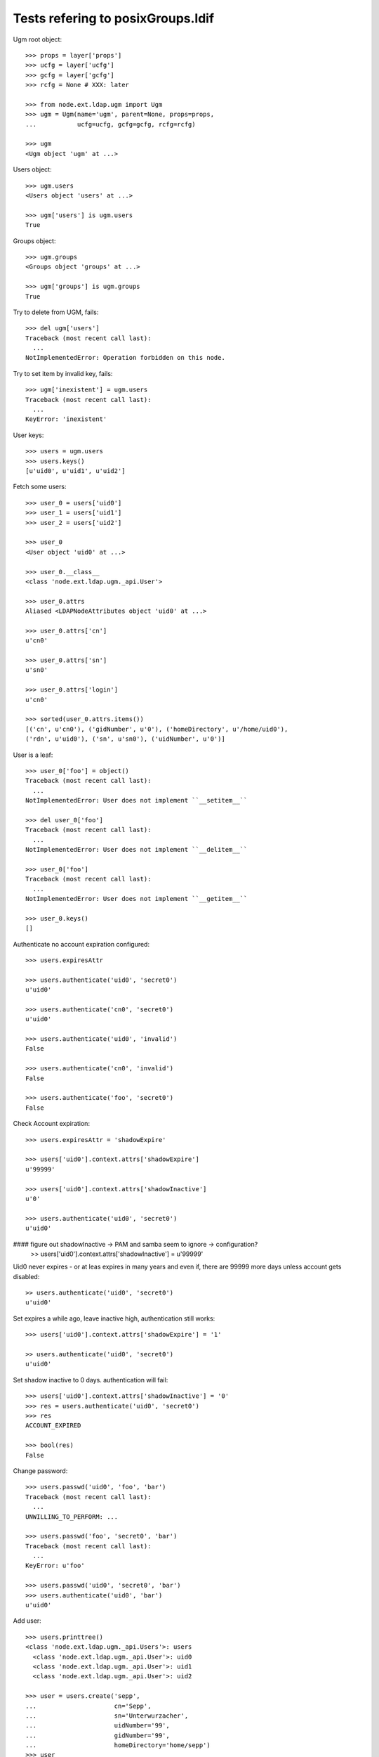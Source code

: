 Tests refering to posixGroups.ldif
==================================

Ugm root object::

    >>> props = layer['props']
    >>> ucfg = layer['ucfg']
    >>> gcfg = layer['gcfg']
    >>> rcfg = None # XXX: later
    
    >>> from node.ext.ldap.ugm import Ugm
    >>> ugm = Ugm(name='ugm', parent=None, props=props,
    ...           ucfg=ucfg, gcfg=gcfg, rcfg=rcfg)
    
    >>> ugm
    <Ugm object 'ugm' at ...>

Users object::

    >>> ugm.users
    <Users object 'users' at ...>
    
    >>> ugm['users'] is ugm.users
    True

Groups object::

    >>> ugm.groups
    <Groups object 'groups' at ...>
    
    >>> ugm['groups'] is ugm.groups
    True

Try to delete from UGM, fails::

    >>> del ugm['users']
    Traceback (most recent call last):
      ...
    NotImplementedError: Operation forbidden on this node.

Try to set item by invalid key, fails::

    >>> ugm['inexistent'] = ugm.users
    Traceback (most recent call last):
      ...
    KeyError: 'inexistent'

User keys::

    >>> users = ugm.users
    >>> users.keys()
    [u'uid0', u'uid1', u'uid2']

Fetch some users::

    >>> user_0 = users['uid0']
    >>> user_1 = users['uid1']
    >>> user_2 = users['uid2']

    >>> user_0
    <User object 'uid0' at ...>
    
    >>> user_0.__class__
    <class 'node.ext.ldap.ugm._api.User'>
    
    >>> user_0.attrs
    Aliased <LDAPNodeAttributes object 'uid0' at ...>

    >>> user_0.attrs['cn']
    u'cn0'
    
    >>> user_0.attrs['sn']
    u'sn0'
    
    >>> user_0.attrs['login']
    u'cn0'

    >>> sorted(user_0.attrs.items())
    [('cn', u'cn0'), ('gidNumber', u'0'), ('homeDirectory', u'/home/uid0'), 
    ('rdn', u'uid0'), ('sn', u'sn0'), ('uidNumber', u'0')]
    
    
User is a leaf::

    >>> user_0['foo'] = object()
    Traceback (most recent call last):
      ...
    NotImplementedError: User does not implement ``__setitem__``
    
    >>> del user_0['foo']
    Traceback (most recent call last):
      ...
    NotImplementedError: User does not implement ``__delitem__``
    
    >>> user_0['foo']
    Traceback (most recent call last):
      ...
    NotImplementedError: User does not implement ``__getitem__``
    
    >>> user_0.keys()
    []

Authenticate no account expiration configured::

    >>> users.expiresAttr

    >>> users.authenticate('uid0', 'secret0')
    u'uid0'
    
    >>> users.authenticate('cn0', 'secret0')
    u'uid0'
    
    >>> users.authenticate('uid0', 'invalid')
    False
    
    >>> users.authenticate('cn0', 'invalid')
    False
    
    >>> users.authenticate('foo', 'secret0')
    False

Check Account expiration::

    
    >>> users.expiresAttr = 'shadowExpire'
    
    >>> users['uid0'].context.attrs['shadowExpire']
    u'99999'
    
    >>> users['uid0'].context.attrs['shadowInactive']
    u'0'
    
    >>> users.authenticate('uid0', 'secret0')
    u'uid0'

#### figure out shadowInactive -> PAM and samba seem to ignore -> configuration?
    >> users['uid0'].context.attrs['shadowInactive'] = u'99999'

Uid0 never expires - or at leas expires in many years and even if, there are
99999 more days unless account gets disabled::

    >> users.authenticate('uid0', 'secret0')
    u'uid0'

Set expires a while ago, leave inactive high, authentication still works::

    >>> users['uid0'].context.attrs['shadowExpire'] = '1'
    
    >> users.authenticate('uid0', 'secret0')
    u'uid0'

Set shadow inactive to 0 days. authentication will fail::

    >>> users['uid0'].context.attrs['shadowInactive'] = '0'
    >>> res = users.authenticate('uid0', 'secret0')
    >>> res
    ACCOUNT_EXPIRED
    
    >>> bool(res)
    False

Change password::

    >>> users.passwd('uid0', 'foo', 'bar')
    Traceback (most recent call last):
      ...
    UNWILLING_TO_PERFORM: ...
    
    >>> users.passwd('foo', 'secret0', 'bar')
    Traceback (most recent call last):
      ...
    KeyError: u'foo'
    
    >>> users.passwd('uid0', 'secret0', 'bar')
    >>> users.authenticate('uid0', 'bar')
    u'uid0'

Add user::

    >>> users.printtree()
    <class 'node.ext.ldap.ugm._api.Users'>: users
      <class 'node.ext.ldap.ugm._api.User'>: uid0
      <class 'node.ext.ldap.ugm._api.User'>: uid1
      <class 'node.ext.ldap.ugm._api.User'>: uid2
    
    >>> user = users.create('sepp',
    ...                     cn='Sepp',
    ...                     sn='Unterwurzacher',
    ...                     uidNumber='99',
    ...                     gidNumber='99',
    ...                     homeDirectory='home/sepp')
    >>> user
    <User object 'sepp' at ...>

The user is added to tree::

    >>> ugm.printtree()
    <class 'node.ext.ldap.ugm._api.Ugm'>: ugm
      <class 'node.ext.ldap.ugm._api.Users'>: users
        <class 'node.ext.ldap.ugm._api.User'>: uid0
        <class 'node.ext.ldap.ugm._api.User'>: uid1
        <class 'node.ext.ldap.ugm._api.User'>: uid2
        <class 'node.ext.ldap.ugm._api.User'>: sepp
      <class 'node.ext.ldap.ugm._api.Groups'>: groups
        <class 'node.ext.ldap.ugm._api.Group'>: group0
          <class 'node.ext.ldap.ugm._api.User'>: uid0
        <class 'node.ext.ldap.ugm._api.Group'>: group1
          <class 'node.ext.ldap.ugm._api.User'>: uid0
          <class 'node.ext.ldap.ugm._api.User'>: uid1
        <class 'node.ext.ldap.ugm._api.Group'>: group2
          <class 'node.ext.ldap.ugm._api.User'>: uid0
          <class 'node.ext.ldap.ugm._api.User'>: uid1
          <class 'node.ext.ldap.ugm._api.User'>: uid2

Though, no authentication or password setting possible yet, because tree is
not persisted to LDAP yet::

    >>> users.authenticate('sepp', 'secret')
    False
    
    >>> ugm.users.passwd('sepp', None, 'secret')
    Traceback (most recent call last):
      ...
    NO_SUCH_OBJECT: {'desc': 'No such object'}

After calling, new user is available in LDAP::

    >>> ugm()
    >>> ugm.users.passwd('sepp', None, 'secret')
    >>> users.authenticate('sepp', 'secret')
    u'sepp'
    
Groups object::

    >>> groups = ugm.groups
    >>> groups.keys()
    [u'group0', u'group1', u'group2']

    >>> group_0 = groups['group0']
    >>> group_1 = groups['group1']
    >>> group_2 = groups['group2']

    >>> group_0
    <Group object 'group0' at ...>
    
    >>> group_0.__class__
    <class 'node.ext.ldap.ugm._api.Group'>
    
    >>> group_0.attrs
    Aliased <LDAPNodeAttributes object 'group0' at ...>
    
    >>> group_0.attrs.items()
    [('memberUid', [u'nobody', u'uid0']), 
    ('gidNumber', u'0'), 
    ('rdn', u'group0')]
    
    >>> group_1.attrs.items()
    [('memberUid', [u'nobody', u'uid0', u'uid1']), 
    ('gidNumber', u'1'), 
    ('rdn', u'group1')]

Add a group::

    >>> group = groups.create('group99', id='group99', gidNumber='99')
    >>> group
    <Group object 'group99' at ...>
    
    >>> ugm()
    >>> ugm.printtree()
    <class 'node.ext.ldap.ugm._api.Ugm'>: ugm
      <class 'node.ext.ldap.ugm._api.Users'>: users
        <class 'node.ext.ldap.ugm._api.User'>: uid0
        <class 'node.ext.ldap.ugm._api.User'>: uid1
        <class 'node.ext.ldap.ugm._api.User'>: uid2
        <class 'node.ext.ldap.ugm._api.User'>: sepp
      <class 'node.ext.ldap.ugm._api.Groups'>: groups
        <class 'node.ext.ldap.ugm._api.Group'>: group0
          <class 'node.ext.ldap.ugm._api.User'>: uid0
        <class 'node.ext.ldap.ugm._api.Group'>: group1
          <class 'node.ext.ldap.ugm._api.User'>: uid0
          <class 'node.ext.ldap.ugm._api.User'>: uid1
        <class 'node.ext.ldap.ugm._api.Group'>: group2
          <class 'node.ext.ldap.ugm._api.User'>: uid0
          <class 'node.ext.ldap.ugm._api.User'>: uid1
          <class 'node.ext.ldap.ugm._api.User'>: uid2
        <class 'node.ext.ldap.ugm._api.Group'>: group99
    
    >>> ugm.groups['group99']
    <Group object 'group99' at ...>

A group returns the members ids as keys::     

    >>> group_0.member_ids
    [u'uid0']
    
    >> group_1.member_ids
    [u'uid1']
    
    >> group_2.member_ids
    [u'uid1', u'uid2']

The member users are fetched via ``__getitem__``::

    >>> group_1['uid1']
    <User object 'uid1' at ...>

    >>> group_1['uid1'] is user_1
    True

Querying a group for a non-member results in a KeyError::

    >>> group_0['uid1']
    Traceback (most recent call last):
      ...
    KeyError: u'uid1'

Deleting inexistend member from group fails::

    >>> del group_0['inexistent']
    Traceback (most recent call last):
      ...
    KeyError: u'inexistent'

``__setitem__`` is prohibited::

    >>> group_1['uid0'] = users['uid0']
    Traceback (most recent call last):
      ...
    NotImplementedError: Group does not implement ``__setitem__``

Members are added via ``add``::
    
    >>> group_1.add('uid0')
    >>> group_1.keys()
    [u'uid0', u'uid1']
    
    >>> group_1.member_ids
    [u'uid0', u'uid1']

    >>> group_1['uid0']
    <User object 'uid0' at ...>
    
    >>> group_1.users
    [<User object 'uid0' at ...>, <User object 'uid1' at ...>]
    
    >>> group_1()

Let's take a fresh view on ldap whether this really happened::

    >>> ugm_fresh = Ugm(name='ugm', parent=None, props=props,
    ...                 ucfg=ucfg, gcfg=gcfg, rcfg=rcfg)
    >>> ugm_fresh.groups['group1'].keys()
    [u'uid0', u'uid1']

Members are removed via ``delitem``::

    >>> del group_1['uid0']
    >>> ugm_fresh = Ugm(name='ugm', parent=None, props=props,
    ...                 ucfg=ucfg, gcfg=gcfg, rcfg=rcfg)
    >>> ugm_fresh.groups['group1'].keys()
    [u'uid1']
    
    >>> ugm.printtree()
    <class 'node.ext.ldap.ugm._api.Ugm'>: ugm
      <class 'node.ext.ldap.ugm._api.Users'>: users
        <class 'node.ext.ldap.ugm._api.User'>: uid0
        <class 'node.ext.ldap.ugm._api.User'>: uid1
        <class 'node.ext.ldap.ugm._api.User'>: uid2
        <class 'node.ext.ldap.ugm._api.User'>: sepp
      <class 'node.ext.ldap.ugm._api.Groups'>: groups
        <class 'node.ext.ldap.ugm._api.Group'>: group0
          <class 'node.ext.ldap.ugm._api.User'>: uid0
        <class 'node.ext.ldap.ugm._api.Group'>: group1
          <class 'node.ext.ldap.ugm._api.User'>: uid1
        <class 'node.ext.ldap.ugm._api.Group'>: group2
          <class 'node.ext.ldap.ugm._api.User'>: uid0
          <class 'node.ext.ldap.ugm._api.User'>: uid1
          <class 'node.ext.ldap.ugm._api.User'>: uid2
        <class 'node.ext.ldap.ugm._api.Group'>: group99

A user knows its groups::

    >>> user_0.groups
    [<Group object 'group0' at ...>, <Group object 'group2' at ...>]
    
    >>> user_1.groups
    [<Group object 'group1' at ...>, <Group object 'group2' at ...>]
    
    >>> user_2.groups
    [<Group object 'group2' at ...>]

Recreate UGM object::

    >>> ugm = Ugm(name='ugm', parent=None, props=props,
    ...           ucfg=ucfg, gcfg=gcfg, rcfg=rcfg)
    >>> users = ugm.users
    >>> groups = ugm.groups

Test search function::

    >>> users.search(criteria={'login': 'cn0'})
    [u'uid0']

    >>> groups.search(criteria={'id': 'group2'})
    [u'group2']

There's an ids property on principals base class::

    >>> users.ids
    [u'uid0', u'uid1', u'uid2', u'sepp']
    
    >>> groups.ids
    [u'group0', u'group1', u'group2', u'group99']

Add now user to some groups and then delete user, check whether user is removed
from all this groups::

    >>> ugm = Ugm(name='ugm', parent=None, props=props,
    ...           ucfg=ucfg, gcfg=gcfg, rcfg=rcfg)
    >>> users = ugm.users
    >>> groups = ugm.groups
    
    >>> groups['group0'].add('sepp')
    >>> groups['group1'].add('sepp')
    >>> ugm()
    
    >>> user.groups
    [<Group object 'group0' at ...>, <Group object 'group1' at ...>]

    >>> ugm.printtree()
    <class 'node.ext.ldap.ugm._api.Ugm'>: ugm
      <class 'node.ext.ldap.ugm._api.Users'>: users
        <class 'node.ext.ldap.ugm._api.User'>: uid0
        <class 'node.ext.ldap.ugm._api.User'>: uid1
        <class 'node.ext.ldap.ugm._api.User'>: uid2
        <class 'node.ext.ldap.ugm._api.User'>: sepp
      <class 'node.ext.ldap.ugm._api.Groups'>: groups
        <class 'node.ext.ldap.ugm._api.Group'>: group0
          <class 'node.ext.ldap.ugm._api.User'>: uid0
          <class 'node.ext.ldap.ugm._api.User'>: sepp
        <class 'node.ext.ldap.ugm._api.Group'>: group1
          <class 'node.ext.ldap.ugm._api.User'>: uid1
          <class 'node.ext.ldap.ugm._api.User'>: sepp
        <class 'node.ext.ldap.ugm._api.Group'>: group2
          <class 'node.ext.ldap.ugm._api.User'>: uid0
          <class 'node.ext.ldap.ugm._api.User'>: uid1
          <class 'node.ext.ldap.ugm._api.User'>: uid2
        <class 'node.ext.ldap.ugm._api.Group'>: group99
    
    >>> del users['sepp']
    >>> ugm()
    >>> ugm.printtree()
    <class 'node.ext.ldap.ugm._api.Ugm'>: ugm
      <class 'node.ext.ldap.ugm._api.Users'>: users
        <class 'node.ext.ldap.ugm._api.User'>: uid0
        <class 'node.ext.ldap.ugm._api.User'>: uid1
        <class 'node.ext.ldap.ugm._api.User'>: uid2
      <class 'node.ext.ldap.ugm._api.Groups'>: groups
        <class 'node.ext.ldap.ugm._api.Group'>: group0
          <class 'node.ext.ldap.ugm._api.User'>: uid0
        <class 'node.ext.ldap.ugm._api.Group'>: group1
          <class 'node.ext.ldap.ugm._api.User'>: uid1
        <class 'node.ext.ldap.ugm._api.Group'>: group2
          <class 'node.ext.ldap.ugm._api.User'>: uid0
          <class 'node.ext.ldap.ugm._api.User'>: uid1
          <class 'node.ext.ldap.ugm._api.User'>: uid2
        <class 'node.ext.ldap.ugm._api.Group'>: group99

Delete Group::

    >>> del groups['group99']
    >>> ugm()
    >>> ugm.printtree()
    <class 'node.ext.ldap.ugm._api.Ugm'>: ugm
      <class 'node.ext.ldap.ugm._api.Users'>: users
        <class 'node.ext.ldap.ugm._api.User'>: uid0
        <class 'node.ext.ldap.ugm._api.User'>: uid1
        <class 'node.ext.ldap.ugm._api.User'>: uid2
      <class 'node.ext.ldap.ugm._api.Groups'>: groups
        <class 'node.ext.ldap.ugm._api.Group'>: group0
          <class 'node.ext.ldap.ugm._api.User'>: uid0
        <class 'node.ext.ldap.ugm._api.Group'>: group1
          <class 'node.ext.ldap.ugm._api.User'>: uid1
        <class 'node.ext.ldap.ugm._api.Group'>: group2
          <class 'node.ext.ldap.ugm._api.User'>: uid0
          <class 'node.ext.ldap.ugm._api.User'>: uid1
          <class 'node.ext.ldap.ugm._api.User'>: uid2

Test case where group object does not have 'memberUid' attribute set yet.::

    >>> from node.ext.ldap import LDAPNode
    >>> node = LDAPNode(
    ...     u'cn=group0,ou=groups,ou=posixGroups,dc=my-domain,dc=com',
    ...     props=props)
    
    >>> del node.attrs['memberUid']
    >>> node()
    
    >>> ugm = Ugm(props=props, ucfg=ucfg, gcfg=gcfg)
    >>> group = ugm.groups['group0']
    >>> group.items()
    []
    
    >>> group.add('uid0')
    >>> group()

Test case where group contains reference to inexistent member.::

    >>> node.attrs['memberUid'] = ['uid1', 'inexistent']
    >>> node()
    
    >>> ugm = Ugm(props=props, ucfg=ucfg, gcfg=gcfg)
    >>> group = ugm.groups['group0']
    >>> group.items()
    [(u'uid1', <User object 'uid1' at ...>)]

Role Management. Create container for roles.::

    >>> from node.ext.ldap import LDAPNode
    >>> node = LDAPNode('dc=my-domain,dc=com', props)
    >>> node['ou=roles'] = LDAPNode()
    >>> node['ou=roles'].attrs['objectClass'] = ['organizationalUnit']
    >>> node()

    >>> from node.ext.ldap.ugm import RolesConfig    
    >>> from node.ext.ldap import SUBTREE
    >>> rcfg = RolesConfig(
    ...     baseDN='ou=roles,dc=my-domain,dc=com',
    ...     attrmap={
    ...         'id': 'cn',
    ...         'rdn': 'cn',
    ...     },
    ...     scope=SUBTREE,
    ...     queryFilter='(objectClass=posixGroup)',
    ...     objectClasses=['posixGroup'],
    ...     defaults={},
    ...     strict=False,
    ... )
    
    >>> ugm = Ugm(props=props, ucfg=ucfg, gcfg=gcfg, rcfg=rcfg)
    
    >>> user = ugm.users['uid1']
    >>> ugm.roles(user)
    []
    
    >>> ugm.add_role('viewer', user)
    >>> ugm.roles(user)
    [u'viewer']
    
    >>> user.roles
    [u'viewer']
    
    >>> user = ugm.users['uid2']
    >>> user.add_role('viewer')
    >>> user.add_role('editor')
    >>> user.roles
    [u'viewer', u'editor']
    
    >>> ugm.roles_storage()
    
    >>> ugm.remove_role('viewer', user)
    >>> user.remove_role('editor')
    >>> user.roles
    []
    
    >>> ugm.roles_storage()
    
    >>> group = ugm.groups['group1']
    >>> ugm.roles(group)
    []
    
    >>> ugm.add_role('viewer', group)
    
    >>> ugm.roles(group)
    [u'viewer']
    
    >>> group.roles
    [u'viewer']
    
    >>> group = ugm.groups['group0']
    >>> group.add_role('viewer')
    >>> group.add_role('editor')
    
    >>> group.roles
    [u'viewer', u'editor']
    
    >>> ugm.roles_storage()
    
    >>> group.add_role('editor')
    Traceback (most recent call last):
      ...
    ValueError: Principal already has role 'editor'
    
    >>> ugm.remove_role('viewer', group)
    >>> group.remove_role('editor')
    
    >>> group.remove_role('editor')
    Traceback (most recent call last):
      ...
    ValueError: Role not exists 'editor'
    
    >>> group.remove_role('viewer')
    Traceback (most recent call last):
      ...
    ValueError: Principal does not has role 'viewer'
    
    >>> ugm.roles_storage()
